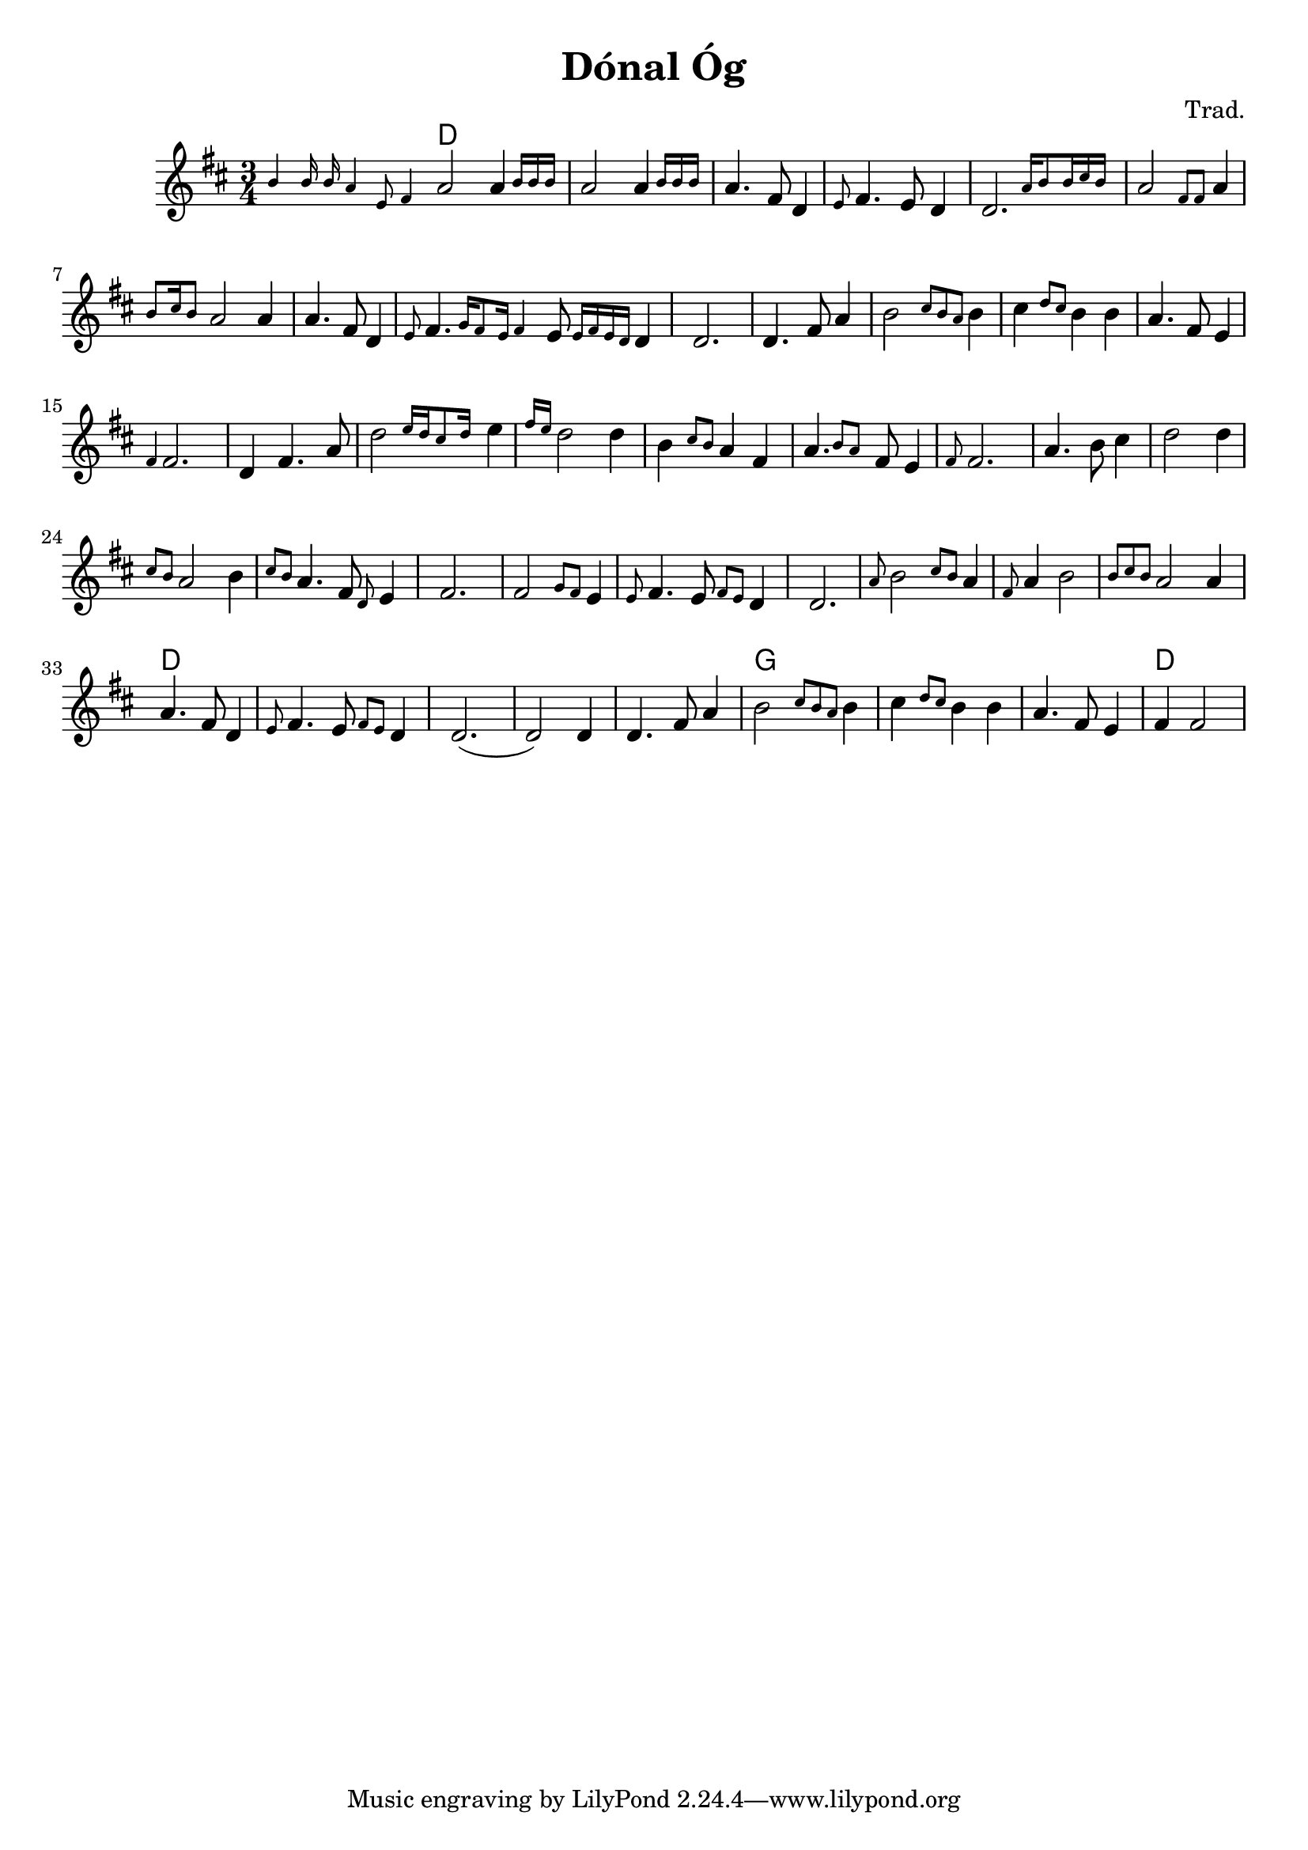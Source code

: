 \version "2.20.0"
\header {
  title = "Dónal Óg"
  composer = "Trad."
}

<<  
  \language "français"
  \relative do'' {
     \time 3/4
     \key re \major
     \grace {si4 si16 si la4 mi8 fad4}
     la2 \afterGrace la4 {si16 si si}
     la2 \afterGrace la4 {si16 si si}
     la4. fad8 re4
     \grace{mi8} fad4. mi8 re4
     \afterGrace re2. {la'16 si8 si16 dod si}
     la2 \grace {fad8 fad8} la4 
     \grace{si8 dod16 si8} la2 la4 
     la4. fad8 re4
     \grace{mi8} fad4. \grace {sol16 fad8 mi16 fad4} mi8 \grace{mi16 fad mi re} re4
     re2. 
     re4. fad8 la4
     si2 \grace {dod8 si la} si4
     dod4 \grace {re8 dod} si4 si4
     la4. fad8 mi4
     \grace{fad4} fad2. 
     re4 fad4. la8
     \afterGrace re2 {mi16 re dod8 re16}
     mi4 \grace{fad16 mi} re2 re4 
     si \grace{dod8 si} la4 fad 
     \afterGrace la4. {si8 la} fad8 mi4 \grace{fad8}
     fad2.
     la4. si8 dod4
     re2 re4 
     \grace {dod8 si} la2 si4
     \grace {dod8 si} 
     la4. fad8 \grace{re8} mi4
     fad2.
     fad2 \grace{sol8 fad} mi4 \grace{mi8} 
     fad4. mi8 \grace{fad8 mi8} re4
     re2.
     \grace{la'8} si2 \grace {dod8 si} la4
     \grace{fad8} la4 si2
     \grace {si8 dod si} la2 la4
     la4. fad8 re4
     \grace{mi8} fad4. mi8 \grace{fad8 mi} re4
     re2.
     (re2) re4
     re4. fad8 la4
     si2 \grace {dod8 si la} si4
     dod4 \grace {re8 dod} si4 si4
     la4. fad8 mi4
     fad 4 fad2 
  }
  \language "english"
  \chords {
    \set chordChanges = ##t
    d2.
    d2.
    d2.
    d2.
    d2.
    d2.
    d2.
    d2.
    d2.
    d2.
    d2.
    d2.
    d2.
    d2.
    d2.
    d2.
    d2.
    d2.
    d2.
    d2.
    d2.
    d2.
    d2.
    d2.
    d2.
    d2.
    d2.
    d2.
    d2.
    d2.
    d2.
    d2.
    d2.
    d2.
    d2.
    d2.
    d2.
    g2.
    g2.
    g2.
    d2.
  }
>>